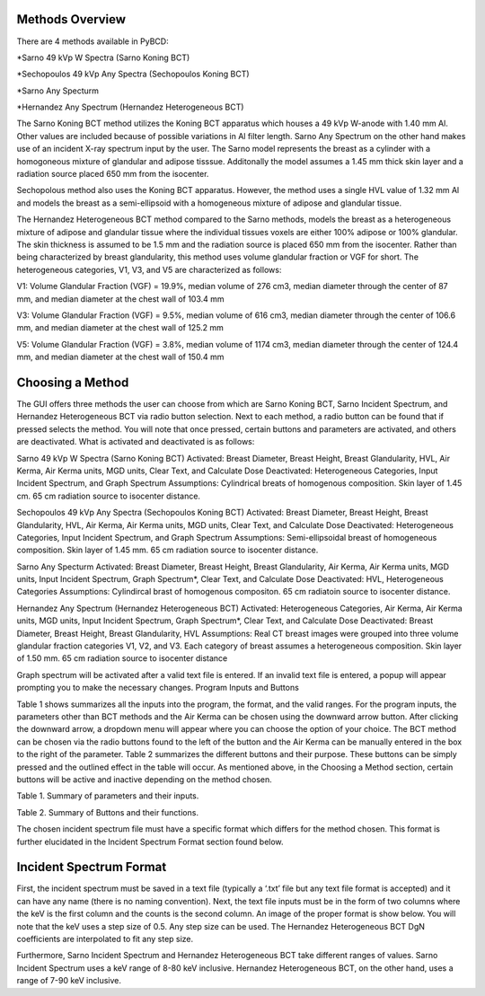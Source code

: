 Methods Overview
==================

There are 4 methods available in PyBCD: 

*Sarno 49 kVp W Spectra (Sarno Koning BCT) 

*Sechopoulos 49 kVp Any Spectra (Sechopoulos Koning BCT) 

*Sarno Any Specturm 

*Hernandez Any Spectrum (Hernandez Heterogeneous BCT) 


The Sarno Koning BCT method utilizes the Koning BCT apparatus which houses a 49 kVp W-anode with 1.40 mm Al. Other values are included because of possible variations in Al filter length. Sarno Any Spectrum on the other hand makes use of an incident X-ray spectrum input by the user. The Sarno model represents the breast as a cylinder with a homogoneous mixture of glandular and adipose tisssue. Additonally the model assumes a 1.45 mm thick skin layer and a radiation source placed 650 mm from the isocenter.

Sechopolous method also uses the Koning BCT apparatus. However, the method uses a single HVL value of 1.32 mm Al and models the breast as a semi-ellipsoid with a homogeneous mixture of adipose and glandular tissue.

The Hernandez Heterogeneous BCT method compared to the Sarno methods, models the breast as a heterogeneous mixture of adipose and glandular tissue where the individual tissues voxels are either 100% adipose or 100% glandular. The skin thickness is assumed to be 1.5 mm and the radiation source is placed 650 mm from the isocenter. Rather than being characterized by breast glandularity, this method uses volume glandular fraction or VGF for short. The heterogeneous categories, V1, V3, and V5 are characterized as follows:

V1: Volume Glandular Fraction (VGF) = 19.9%, median volume of 276 cm3, median diameter through the center of 87 mm, and median diameter at the chest wall of 103.4 mm

V3: Volume Glandular Fraction (VGF) = 9.5%, median volume of 616 cm3, median diameter through the center of 106.6 mm, and median diameter at the chest wall of 125.2 mm

V5: Volume Glandular Fraction (VGF) = 3.8%, median volume of 1174 cm3, median diameter through the center of 124.4 mm, and median diameter at the chest wall of 150.4 mm


Choosing a Method
==================
The GUI offers three methods the user can choose from which are Sarno Koning BCT, Sarno Incident Spectrum, and Hernandez Heterogeneous BCT via radio button selection. Next to each method, a radio button can be found that if pressed selects the method. You will note that once pressed, certain buttons and parameters are activated, and others are deactivated. What is activated and deactivated is as follows:

Sarno 49 kVp W Spectra (Sarno Koning BCT) 
Activated: Breast Diameter, Breast Height, Breast Glandularity, HVL, Air Kerma, Air Kerma units, MGD units, Clear Text, and Calculate Dose
Deactivated: Heterogeneous Categories, Input Incident Spectrum, and Graph Spectrum
Assumptions: Cylindrical breats of homogenous composition. Skin layer of 1.45 cm. 65 cm radiation source to isocenter distance. 

Sechopoulos 49 kVp Any Spectra (Sechopoulos Koning BCT) 
Activated: Breast Diameter, Breast Height, Breast Glandularity, HVL, Air Kerma, Air Kerma units, MGD units, Clear Text, and Calculate Dose
Deactivated: Heterogeneous Categories, Input Incident Spectrum, and Graph Spectrum 
Assumptions: Semi-ellipsoidal breast of homogeneous composition. Skin layer of 1.45 mm. 65 cm radiation source to isocenter distance. 

Sarno Any Specturm 
Activated: Breast Diameter, Breast Height, Breast Glandularity, Air Kerma, Air Kerma units, MGD units, Input Incident Spectrum, Graph Spectrum*, Clear Text, and Calculate Dose
Deactivated: HVL, Heterogeneous Categories
Assumptions: Cylindircal brast of homogenous compositon. 65 cm radiatoin source to isocenter distance. 

Hernandez Any Spectrum (Hernandez Heterogeneous BCT) 
Activated: Heterogeneous Categories, Air Kerma, Air Kerma units, MGD units, Input Incident Spectrum, Graph Spectrum*, Clear Text, and Calculate Dose
Deactivated: Breast Diameter, Breast Height, Breast Glandularity, HVL
Assumptions: Real CT breast images were grouped into three volume glandular fraction categories V1, V2, and V3.	Each category of breast assumes a heterogeneous composition.	Skin layer of 1.50 mm. 65 cm radiation source to isocenter distance

Graph spectrum will be activated after a valid text file is entered. If an invalid text file is entered, a popup will appear prompting you to make the necessary changes.
Program Inputs and Buttons 

Table 1 shows summarizes all the inputs into the program, the format, and the valid ranges. For the program inputs, the parameters other than BCT methods and the Air Kerma can be chosen using the downward arrow button. After clicking the downward arrow, a dropdown menu will appear where you can choose the option of your choice. The BCT method can be chosen via the radio buttons found to the left of the button and the Air Kerma can be manually entered in the box to the right of the parameter. Table 2 summarizes the different buttons and their purpose. These buttons can be simply pressed and the outlined effect in the table will occur. As mentioned above, in the Choosing a Method section, certain buttons will be active and inactive depending on the method chosen.

+---------------------------+-----------------------------------------------------+
| Parameter name            | Input                                               |
+===========================+=====================================================+
| BCT methods               | Sarno Koning BCT                                    |
|                           | Sarno Incident Spectrum                             |
|                           | Hernandez Heterogeneous BCT                         |
+---------------------------+-----------------------------------------------------+
| Breast Diameter (cm)      | 8, 10, 12, 14, 16, 18 (Sarno method)                 |
|                           | 10, 12, 14, 16, 18 (Sechopoulos method)              |
+---------------------------+-----------------------------------------------------+
| Breast Height             | 1 x radius                                          |
|                           | 1.5 x radius                                        |
|                           | 2 x radius                                          |
+---------------------------+-----------------------------------------------------+
| Breast Glandularity       | 0.1%, 14.3%, 25%, 50%, 100% (Sarno method)          |
|                           | 1%, 14.3%, 25%, 50%, 100% (Sechopoulos method)      |
+---------------------------+-----------------------------------------------------+
| HVL (mm Al)               | 1.25, 1.30, 1.35, 1.40, 1.45, 1.50                  |
+---------------------------+-----------------------------------------------------+
| Heterogeneous Categories  | V1, V3, V5                                          |
+---------------------------+-----------------------------------------------------+
| Air Kerma                 | any numerical value                                 |
+---------------------------+-----------------------------------------------------+
| Air Kerma Units           | R, mGy, mrad                                        |
+---------------------------+-----------------------------------------------------+
| MGD Units                 | mGy, mrad                                           |
+---------------------------+-----------------------------------------------------+


Table 1. Summary of parameters and their inputs.


+----------------------+------------------------------------------------------------------+
| Button               | Function                                                         |
+======================+==================================================================+
| Input Incident       | Opens file prompt where you select your input incident file.    |
| Spectrum             | The GUI will then read the input file and pull the keV and      |
|                      | counts from the file. It further prints the shortened file onto |
|                      | the text box.                                                    |
+----------------------+------------------------------------------------------------------+
| Graph Spectrum       | Graphs the inputted spectrum.                                    |
+----------------------+------------------------------------------------------------------+
| Clear Text           | Clears the text box.                                             |
+----------------------+------------------------------------------------------------------+
| Calculate Dose       | After filling all the necessary parameters, pressing this       |
|                      | button will calculate and display the estimated mean glandular  |
|                      | dose along with the selected values of the parameters.          |
+----------------------+------------------------------------------------------------------+

Table 2. Summary of Buttons and their functions.

The chosen incident spectrum file must have a specific format which differs for the method chosen. This format is further elucidated in the Incident Spectrum Format section found below.

Incident Spectrum Format
========================

First, the incident spectrum must be saved in a text file (typically a ‘.txt’ file but any text file format is accepted) and it can have any name (there is no naming convention). Next, the text file inputs must be in the form of two columns where the keV is the first column and the counts is the second column. An image of the proper format is show below. You will note that the keV uses a step size of 0.5. Any step size can be used. The Hernandez Heterogeneous BCT DgN coefficients are interpolated to fit any step size.
 
Furthermore, Sarno Incident Spectrum and Hernandez Heterogeneous BCT take different ranges of values. Sarno Incident Spectrum uses a keV range of 8-80 keV inclusive. Hernandez Heterogeneous BCT, on the other hand, uses a range of 7-90 keV inclusive.

